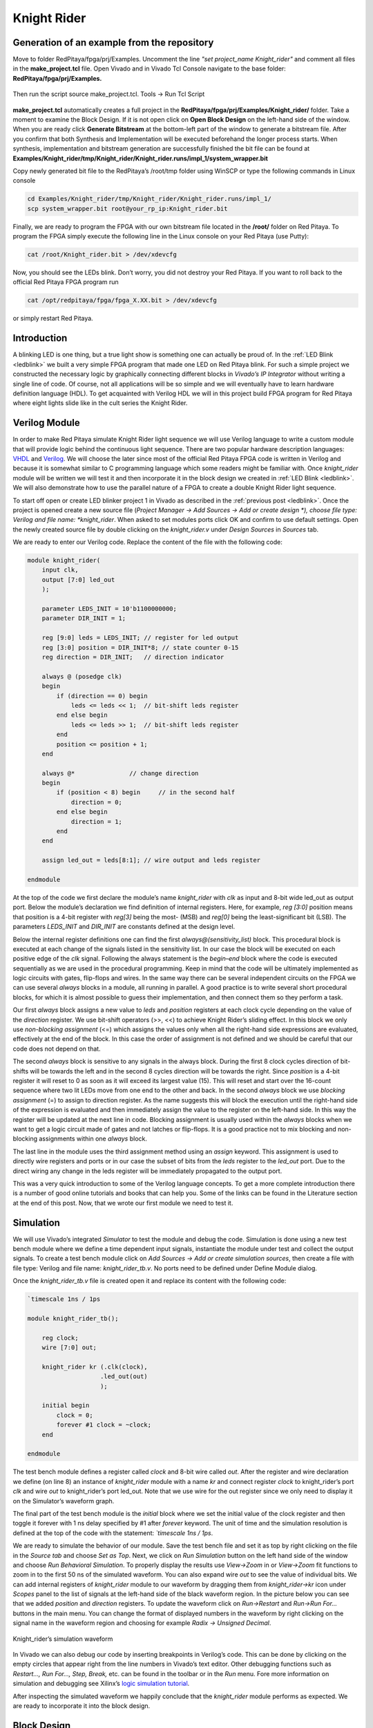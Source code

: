 ############
Knight Rider
############

============================================
Generation of an example from the repository
============================================

Move to folder RedPitaya/fpga/prj/Examples. Uncomment the line *"set project_name Knight_rider"* and comment all files in the **make_project.tcl** file. Open Vivado and in Vivado Tcl Console navigate to the base folder: **RedPitaya/fpga/prj/Examples.** 

.. figure:: img/LedBlink1.png
    :alt: Logo
    :align: center

Then run the script source make_project.tcl. Tools → Run Tcl Script

.. figure:: img/LedBlink2.png
    :alt: Logo
    :align: center

**make_project.tcl** automatically creates a full project in the **RedPitaya/fpga/prj/Examples/Knight_rider/** folder. Take a moment to examine the Block Design. 
If it is not open click on **Open Block Design** on the left-hand side of the window. 
When you are ready click **Generate Bitstream** at the bottom-left part of the window to generate a bitstream file. 
After you confirm that both Synthesis and Implementation will be executed beforehand the longer process starts. When synthesis, implementation and bitstream generation are successfully finished the bit file can be found at **Examples/Knight_rider/tmp/Knight_rider/Knight_rider.runs/impl_1/system_wrapper.bit**

Copy newly generated bit file to the RedPitaya’s /root/tmp folder using WinSCP or type the following commands in Linux console

.. code-block:: shell-session

    cd Examples/Knight_rider/tmp/Knight_rider/Knight_rider.runs/impl_1/
    scp system_wrapper.bit root@your_rp_ip:Knight_rider.bit

Finally, we are ready to program the FPGA with our own bitstream file located in the **/root/** folder on Red Pitaya. 
To program the FPGA simply execute the following line in the Linux console on your Red Pitaya (use Putty):

.. code-block:: shell-session

    cat /root/Knight_rider.bit > /dev/xdevcfg

Now, you should see the LEDs blink. Don’t worry, you did not destroy your Red Pitaya. If you want to roll back to the official Red Pitaya FPGA program run

.. code-block:: shell-session

    cat /opt/redpitaya/fpga/fpga_X.XX.bit > /dev/xdevcfg

or simply restart Red Pitaya.


============
Introduction
============

A blinking LED is one thing, but a true light show is something one can actually be proud of. 
In the :ref:`LED Blink <ledblink>` we built a very simple FPGA program that made one LED on Red Pitaya blink. 
For such a simple project we constructed the necessary logic by graphically connecting different blocks in *Vivado’s IP Integrator* without writing a single line of code. 
Of course, not all applications will be so simple and we will eventually have to learn hardware definition language (HDL). 
To get acquainted with Verilog HDL we will in this project build FPGA program for Red Pitaya where eight lights slide like in the cult series the Knight Rider.

.. raw:: html

    <div style="position: relative; padding-bottom: 30.25%; overflow: hidden; max-width: 50%; margin-left:auto; margin-right:auto;">
        <iframe src="https://www.youtube.com/embed/Mo8Qls0HnWo" frameborder="0" allowfullscreen style="position: absolute; top: 0; left: 0; width: 100%; height: 100%;"></iframe>
    </div>


==============
Verilog Module
==============

In order to make Red Pitaya simulate Knight Rider light sequence we will use Verilog language to write a custom module that will provide logic behind the continuous light sequence. 
There are two popular hardware description languages: `VHDL <https://en.wikipedia.org/wiki/VHDL>`_ and `Verilog <https://en.wikipedia.org/wiki/Verilog>`_.
We will choose the later since most of the official Red Pitaya FPGA code is written in Verilog and because it is somewhat similar to C programming language which some readers might be familiar with. 
Once *knight_rider* module will be written we will test it and then incorporate it in the block design we created in :ref:`LED Blink <ledblink>`. 
We will also demonstrate how to use the parallel nature of a FPGA to create a double Knight Rider light sequence.


To start off open or create LED blinker project 1 in Vivado as described in the :ref:`previous post <ledblink>`. 
Once the project is opened create a new source file (*Project Manager -> Add Sources -> Add or create design *), choose file type: Verilog and file name: *knight_rider*. 
When asked to set modules ports click OK and confirm to use default settings. Open the newly created source file by double clicking on the *knight_rider.v* under *Design Sources* in *Sources* tab.

We are ready to enter our Verilog code. Replace the content of the file with the following code:

.. code-block:: verilog

    module knight_rider(
        input clk,
        output [7:0] led_out
        );
        
        parameter LEDS_INIT = 10'b1100000000;
        parameter DIR_INIT = 1;
        
        reg [9:0] leds = LEDS_INIT; // register for led output
        reg [3:0] position = DIR_INIT*8; // state counter 0-15
        reg direction = DIR_INIT;   // direction indicator
    
        always @ (posedge clk)
        begin
            if (direction == 0) begin
                leds <= leds << 1;  // bit-shift leds register
            end else begin
                leds <= leds >> 1;  // bit-shift leds register
            end
            position <= position + 1;
        end
    
        always @*              	// change direction
        begin    	
            if (position < 8) begin  	// in the second half
                direction = 0;
            end else begin
                direction = 1;
            end
        end
    
        assign led_out = leds[8:1]; // wire output and leds register
        
    endmodule

At the top of the code we first declare the module’s name *knight_rider* with *clk* as input and 8-bit wide led_out as output port. 
Below the module’s declaration we find definition of internal registers. Here, for example, *reg [3:0]* position means that position is a 4-bit register with *reg[3]* being the most- (MSB) and *reg[0]* being the least-significant bit (LSB). 
The parameters *LEDS_INIT* and *DIR_INIT* are constants defined at the design level.

Below the internal register definitions one can find the first *always@(sensitivity_list)* block. 
This procedural block is executed at each change of the signals listed in the sensitivity list. 
In our case the block will be executed on each positive edge of the *clk* signal. 
Following the always statement is the *begin–end* block where the code is executed sequentially as we are used in the procedural programming. 
Keep in mind that the code will be ultimately implemented as logic circuits with gates, flip-flops and wires. 
In the same way there can be several independent circuits on the FPGA we can use several *always* blocks in a module, all running in parallel. 
A good practice is to write several short procedural blocks, for which it is almost possible to guess their implementation, and then connect them so they perform a task.

Our first *always* block assigns a new value to *leds* and *position* registers at each clock cycle depending on the value of the *direction* register. 
We use bit-shift operators (>>, <<) to achieve Knight Rider’s sliding effect. 
In this block we only use *non-blocking assignment* (<=) which assigns the values only when all the right-hand side expressions are evaluated, effectively at the end of the block. In this case the order of assignment is not defined and we should be careful that our code does not depend on that.

The second *always* block is sensitive to any signals in the always block. 
During the first 8 clock cycles direction of bit-shifts will be towards the left and in the second 8 cycles direction will be towards the right. 
Since *position* is a 4-bit register it will reset to 0 as soon as it will exceed its largest value (15). 
This will reset and start over the 16-count sequence where two lit LEDs move from one end to the other and back. 
In the second *always* block we use *blocking assignment* (=) to assign to direction register. 
As the name suggests this will block the execution until the right-hand side of the expression is evaluated and then immediately assign the value to the register on the left-hand side. 
In this way the register will be updated at the next line in code. 
Blocking assignment is usually used within the *always* blocks when we want to get a logic circuit made of gates and not latches or flip-flops. 
It is a good practice not to mix blocking and non-blocking assignments within one *always* block.

The last line in the module uses the third assignment method using an *assign* keyword. 
This assignment is used to directly wire registers and ports or in our case the subset of bits from the *leds* register to the *led_out* port. 
Due to the direct wiring any change in the leds register will be immediately propagated to the output port.

This was a very quick introduction to some of the Verilog language concepts. 
To get a more complete introduction there is a number of good online tutorials and books that can help you. Some of the links can be found in the Literature section at the end of this post. 
Now, that we wrote our first module we need to test it.

==========
Simulation
==========

We will use Vivado’s integrated *Simulator* to test the module and debug the code. 
Simulation is done using a new test bench module where we define a time dependent input signals, instantiate the module under test and collect the output signals. 
To create a test bench module click on *Add Sources -> Add or create simulation sources*, then create a file with file type: Verilog and file name: *knight_rider_tb.v*. 
No ports need to be defined under Define Module dialog.

Once the *knight_rider_tb.v* file is created open it and replace its content with the following code:

.. code-block:: verilog

    `timescale 1ns / 1ps
    
    module knight_rider_tb();
            
        reg clock;
        wire [7:0] out;
    
        knight_rider kr (.clk(clock),
                        .led_out(out)
                        );
        
        initial begin
            clock = 0;
            forever #1 clock = ~clock;
        end
        
    endmodule

The test bench module defines a register called *clock* and 8-bit wire called *out*. 
After the register and wire declaration we define (on line 8) an instance of *knight_rider* module with a name *kr* and connect register *clock* to knight_rider’s port *clk* and wire *out* to knight_rider’s port led_out. 
Note that we use wire for the out register since we only need to display it on the Simulator’s waveform graph.

The final part of the test bench module is the *initial* block where we set the initial value of the clock register and then toggle it forever with 1 ns delay specified by #1 after *forever* keyword. 
The unit of time and the simulation resolution is defined at the top of the code with the statement: *`timescale 1ns / 1ps*.

We are ready to simulate the behavior of our module. Save the test bench file and set it as top by right clicking on the file in the *Source tab* and choose *Set as Top*. 
Next, we click on *Run Simulation* button on the left hand side of the window and choose *Run Behavioral Simulation*. 
To properly display the results use *View->Zoom* in or *View->Zoom* fit functions to zoom in to the first 50 ns of the simulated waveform. 
You can also expand wire *out* to see the value of individual bits. We can add internal registers of *knight_rider* module to our waveform by dragging them from *knight_rider->kr* icon under *Scopes* panel to the list of signals at the left-hand side of the black waveform region. 
In the picture below you can see that we added *position* and *direction* registers. 
To update the waveform click on *Run->Restart* and *Run->Run For…* buttons in the main menu. You can change the format of displayed numbers in the waveform by right clicking on the signal name in the waveform region and choosing for example *Radix -> Unsigned Decimal*.

.. figure:: img/KnightRider1.png
    :alt: Logo
    :align: center
    
    Knight_rider’s simulation waveform


In Vivado we can also debug our code by inserting breakpoints in Verilog’s code. 
This can be done by clicking on the empty circles that appear right from the line numbers in Vivado’s text editor. 
Other debugging functions such as *Restart…, Run For…, Step, Break,* etc. can be found in the toolbar or in the *Run* menu. 
Fore more information on simulation and debugging see Xilinx’s `logic simulation tutorial <https://www.xilinx.com/support/documentation/sw_manuals/xilinx2016_1/ug937-vivado-design-suite-simulation-tutorial.pdf>`_.

After inspecting the simulated waveform we happily conclude that the *knight_rider* module performs as expected. We are ready to incorporate it into the block design.


============
Block Design
============

Any module in the Vivado’s source folder can be added to the block diagram by right-clicking on the block design’s white canvas and choosing *Add Module…* Click on the *knight_rider* module and confirm. 
A new block with RTL icon appears in the block diagram. To incorporate it into the structure we connect *clk* port to the output of *xlslice_0* block and *led_out* port to the *led_o* external port as shown in the figure below. 
Note that from Vivado 2020.1 util_ds_buf_1 and util_ds_buf_2 have to be connected for a successful implementation.

.. figure:: img/KnightRider2.png
    :alt: Logo
    :align: center
    
    Block Design

We can set the constant parameters of the module by double-clicking on the *knight_rider_0* block and setting the two parameters as shown below.

.. code-block:: verilog

    LEDS_INIT = "1100000000"
    DIR_INIT = 1

Knight rider module uses all 8 available LEDs on the Red Pitaya board. 
To connect the module’s output to all of them we need to change the width of the external *led_o* port from currently 1 to 8 bits. 
This can be done by setting *led_o* port’s LEFT parameter to 7 under the port properties (select the *led_o* port on the block design and locate properties dialogue at the left-hand side of the *IP Integrator*). 
In the xlslice_0 block set both *Din From* and *Din Down* To fields to 23.

The project is ready for synthesis, implementation and generating bitstream. 
As we learned in the :ref:`previous project <ledblink>` copy the bitstream file to the linux home folder on Red Pitaya and write it to the FPGA using

.. code-block:: shell-session

    cat /root/tmp/your_bitstream.bit > /dev/xdevcfg

The LEDs on your Red Pitaya should now blink in the famous Knight Rider fashion.

===================
Double Knight Rider
===================

We can make the another Knight Rider light sequence where two sets of light streams move in opposite, mirrored direction. 
This can be done by adding another instance of the *knight_rider* module to the block design. 
The input *clk* of the new block is connected to the same clock as the first *knight_rider* module. 
The outputs of the two modules have to be first joined by a vector logic OR block whose output is then wired to the *led_o* port. 
As we have learned in the :ref:`previous project <ledblink>` the vector logic block can be found under Xilinx’s IP cores (Right click on the white block design canvas and choose *Add IP…*). 
It will perform a pair-wise logic operation for each pair of elements in the two input vectors. 
To get a mirrored behavior of the second *knight_rider* block its parameters should be set as

.. code-block:: verilog

    LEDS_INIT = "0000000011"
    DIR_INIT = 0

The block design for the Double Knight Rider is shown in the following figure. 

.. note::

    *util_ds_buf_1* and *util_ds_buf_2* have to be connected for a successful implementation.

.. figure:: img/KnightRider3.png
    :alt: Logo
    :align: center
    
    Block Design


Double Knight Rider light sequence is a great demonstration of parallel nature of the FPGA. 
We simply added another instance of the module and connect it to the clock. 
Both blocks are implemented as separate logic circuits on the FPGA running perfectly in parallel.
The project is again ready for synthesis, implementation and bitstream generation. 
Enjoy the light show on your Red Pitaya! You can of course change the frequency of the blinking LEDs by changing the parameter in *xlslice_0* block.

==========
Conclusion
==========

In this project we built a simple but nontrivial FPGA application – Knight Rider Lights, ideal for learning the basic concepts of FPGA programming.
In this post we got familiar with Verilog language which we used to create our own module. 
We tested this module using Vivado’s simulator and finally inserted one or more instances into the block diagram. For the first time we had to think in terms of circuits were wires connect different parts of the system and where different blocks can run independent from each other. 
This inherent parallelism is one of the reasons why FPGAs are so popular for example in the `high-performance computing <https://en.bitcoin.it/wiki/Open_Source_FPGA_Bitcoin_Miner>`_.
In the first two projects FPGA programs were completely determined at the design level, without control during the execution. 
We will learn in the next project how to interface programmable logic with external signals, for example ADCs, and how to write to and read data from registers on the FPGA using Linux running on the Zynq ARM processor.


===============
Author & Source
===============

Orignal author: Anton Potočnik

Original lesson: `link <http://antonpotocnik.com/?p=488784>`_
